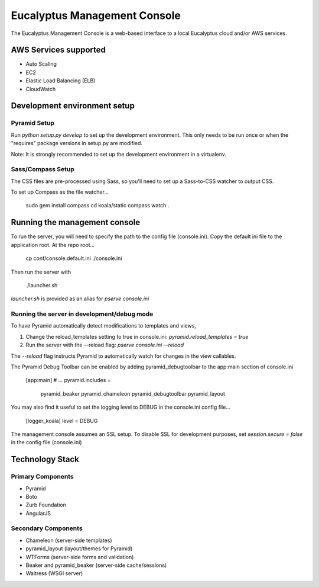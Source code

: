 =============================
Eucalyptus Management Console
=============================

The Eucalyptus Management Console is a web-based interface to a local Eucalyptus cloud and/or AWS services.


AWS Services supported
======================

* Auto Scaling
* EC2
* Elastic Load Balancing (ELB)
* CloudWatch


Development environment setup
=============================

Pyramid Setup
-------------
Run `python setup.py develop` to set up the development environment.
This only needs to be run once or when the "requires" package versions in setup.py are modified.

Note: It is strongly recommended to set up the development environment in a virtualenv.

Sass/Compass Setup
------------------
The CSS files are pre-processed using Sass, so you'll need to set up a Sass-to-CSS watcher to output CSS.

To set up Compass as the file watcher...

    sudo gem install compass
    cd koala/static
    compass watch .


Running the management console
==============================
To run the server, you will need to specify the path to the config file (console.ini).
Copy the default ini file to the application root.  At the repo root...

    cp conf/console.default.ini ./console.ini

Then run the server with

    ./launcher.sh


`launcher.sh` is provided as an alias for `pserve console.ini`


Running the server in development/debug mode
--------------------------------------------
To have Pyramid automatically detect modifications to templates and views,

1. Change the reload_templates setting to true in console.ini: `pyramid.reload_templates = true`
2. Run the server with the --reload flag: `pserve console.ini --reload`

The `--reload` flag instructs Pyramid to automatically watch for changes in the view callables.

The Pyramid Debug Toolbar can be enabled by adding pyramid_debugtoolbar to the app:main section of console.ini

    [app:main]
    # ...
    pyramid.includes =
        pyramid_beaker
        pyramid_chameleon
        pyramid_debugtoolbar
        pyramid_layout

You may also find it useful to set the logging level to DEBUG in the console.ini config file...

    [logger_koala]
    level = DEBUG

The management console assumes an SSL setup. To disable SSL for development purposes, set `session.secure = false`
in the config file (console.ini)


Technology Stack
================

Primary Components
------------------
* Pyramid
* Boto
* Zurb Foundation
* AngularJS

Secondary Components
--------------------
* Chameleon (server-side templates)
* pyramid_layout (layout/themes for Pyramid)
* WTForms (server-side forms and validation)
* Beaker and pyramid_beaker (server-side cache/sessions)
* Waitress (WSGI server)

